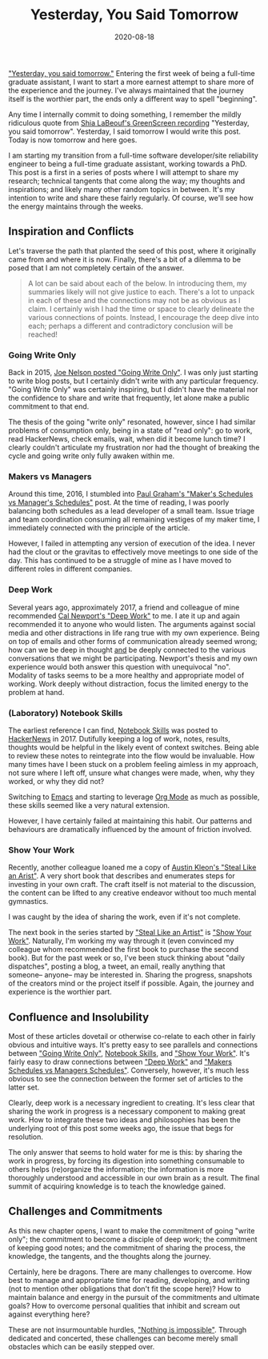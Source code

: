 #+TITLE: Yesterday, You Said Tomorrow
#+DESCRIPTION: Sharing Work in Progess
#+TAGS: Discussion
#+TAGS: Daily Dispatch
#+TAGS: Meta
#+DATE: 2020-08-18
#+SLUG: yesterday-you-said-tomorrow
#+LINK: shia-labeouf-just-do-it https://www.youtube.com/watch?v=iAg4yMangmY
#+LINK: cal-newport-deep-work https://www.calnewport.com/books/deep-work/
#+LINK: austin-kleon-steal-like-an-artist https://austinkleon.com/steal/
#+LINK: austin-kleon-show-your-work https://austinkleon.com/show-your-work/
#+LINK: notebookskills https://www.dur.ac.uk/resources/physics/students/labs/skills/notebookskills.pdf
#+LINK: begriffs-going-write-only https://begriffs.com/posts/2015-04-20-going-write-only.html
#+LINK: hackernews-notebookskills https://news.ycombinator.com/item?id=15052384
#+LINK: gnu-emacs https://www.gnu.org/software/emacs
#+LINK: org-mode https://orgmode.org
#+LINK: graham-makers-vs-managers http://paulgraham.com/makersschedule.html


#+BEGIN_PREVIEW
[[shia-labeouf-just-do-it]["Yesterday, you said tomorrow."]]  Entering the first week of being a full-time
graduate assistant, I want to start a more earnest attempt to share more of the
experience and the journey.  I've always maintained that the journey itself is
the worthier part, the ends only a different way to spell "beginning".
#+END_PREVIEW

Any time I internally commit to doing something, I remember the mildly
ridiculous quote from [[shia-labeouf-just-do-it][Shia LaBeouf's GreenScreen recording]] "Yesterday, you said
tomorrow".  Yesterday, I said tomorrow I would write this post.  Today is now
tomorrow and here goes.

I am starting my transition from a full-time software developer/site
reliability engineer to being a full-time graduate assistant, working towards a
PhD.  This post is a first in a series of posts where I will attempt to share
my research; technical tangents that come along the way; my thoughts and
inspirations; and likely many other random topics in between.  It's my
intention to write and share these fairly regularly.  Of course, we'll see how
the energy maintains through the weeks.

** Inspiration and Conflicts
   :PROPERTIES:
   :ID:       6a741000-6b5f-46e6-86bc-6c1e889a1d9c
   :END:

Let's traverse the path that planted the seed of this post, where it originally
came from and where it is now.  Finally, there's a bit of a dilemma to be posed
that I am not completely certain of the answer.

#+begin_quote
A lot can be said about each of the below.  In introducing them, my summaries
likely will not give justice to each.  There's a lot to unpack in each of these
and the connections may not be as obvious as I claim.  I certainly wish I had
the time or space to clearly delineate the various connections of points.
Instead, I encourage the deep dive into each; perhaps a different and
contradictory conclusion will be reached!
#+end_quote

*** Going Write Only
    :PROPERTIES:
    :ID:       d7a61189-bd44-43fc-84f0-3af13acdbdd2
    :END:

Back in 2015, [[begriffs-going-write-only][Joe Nelson posted "Going Write Only"]].  I was only just starting
to write blog posts, but I certainly didn't write with any particular
frequency.  "Going Write Only" was certainly inspiring, but I didn't have the
material nor the confidence to share and write that frequently, let alone make
a public commitment to that end.

The thesis of the going "write only" resonated, however, since I had similar
problems of consumption only, being in a state of "read only": go to work, read
HackerNews, check emails, wait, when did it become lunch time?  I clearly
couldn't articulate my frustration nor had the thought of breaking the cycle
and going write only fully awaken within me.

*** Makers vs Managers
    :PROPERTIES:
    :ID:       82fd574a-ac36-4de1-8961-441e676f08bf
    :END:

Around this time, 2016, I stumbled into [[graham-makers-vs-managers][Paul Graham's "Maker's Schedules vs
Manager's Schedules"]] post.  At the time of reading, I was poorly balancing both
schedules as a lead developer of a small team.  Issue triage and team
coordination consuming all remaining vestiges of my maker time, I immediately
connected with the principle of the article.

However, I failed in attempting any version of execution of the idea.  I never
had the clout or the gravitas to effectively move meetings to one side of the
day.  This has continued to be a struggle of mine as I have moved to different
roles in different companies.

*** Deep Work
    :PROPERTIES:
    :ID:       a2218724-9a1c-438f-9f19-ff8978ab9752
    :END:

Several years ago, approximately 2017, a friend and colleague of mine
recommended [[cal-newport-deep-work][Cal Newport's "Deep Work"]] to me.  I ate it up and again recommended
it to anyone who would listen.  The arguments against social media and other
distractions in life rang true with my own experience.  Being on top of emails
and other forms of communication already seemed wrong; how can we be deep in
thought _and_ be deeply connected to the various conversations that we might be
participating.  Newport's thesis and my own experience would both answer this
question with unequivocal "no".  Modality of tasks seems to be a more healthy
and appropriate model of working.  Work deeply without distraction, focus the
limited energy to the problem at hand.

*** (Laboratory) Notebook Skills
    :PROPERTIES:
    :ID:       37a50eaa-5f9c-43f6-9d4f-677eb22ac838
    :END:

The earliest reference I can find, [[notebookskills][Notebook Skills]] was posted to [[hackernews-notebookskills][HackerNews]]
in 2017.  Dutifully keeping a log of work, notes, results, thoughts would be
helpful in the likely event of context switches.  Being able to review these
notes to reintegrate into the flow would be invaluable.  How many times have I
been stuck on a problem feeling aimless in my approach, not sure where I left
off, unsure what changes were made, when, why they worked, or why they did not?

Switching to [[gnu-emacs][Emacs]] and starting to leverage [[org-mode][Org Mode]] as much as possible, these
skills seemed like a very natural extension.

However, I have certainly failed at maintaining this habit.  Our patterns and
behaviours are dramatically influenced by the amount of friction involved.

*** Show Your Work
    :PROPERTIES:
    :ID:       d62e9a24-dc8f-48e5-8c96-f267b5ddd0a8
    :END:

Recently, another colleague loaned me a copy of [[austin-kleon-steal-like-an-artist][Austin Kleon's "Steal Like an
Arist"]].  A very short book that describes and enumerates steps for investing in
your own craft.  The craft itself is not material to the discussion, the
content can be lifted to any creative endeavor without too much mental
gymnastics.

I was caught by the idea of sharing the work, even if it's not complete.

The next book in the series started by [[austin-kleon-steal-like-an-artist]["Steal Like an Artist"]] is [[austin-kleon-show-your-work]["Show Your
Work"]].  Naturally, I'm working my way through it (even convinced my colleague
whom recommended the first book to purchase the second book).  But for the past
week or so, I've been stuck thinking about "daily dispatches", posting a blog,
a tweet, an email, really anything that someone-- anyone-- may be interested
in.  Sharing the progress, snapshots of the creators mind or the project itself
if possible.  Again, the journey and experience is the worthier part.


** Confluence and Insolubility
    :PROPERTIES:
    :ID:       283f3968-78ff-4ed9-92d7-d9b25e11ebac
    :END:

Most of these articles dovetail or otherwise co-relate to each other in fairly
obvious and intuitive ways.  It's pretty easy to see parallels and connections
between [[begriffs-going-write-only]["Going Write Only"]], [[notebookskills][Notebook Skills]], and [[austin-kleon-show-your-work]["Show Your Work"]].  It's fairly
easy to draw connections between [[cal-newport-deep-work]["Deep Work"]] and [[graham-makers-vs-managers]["Makers Schedules vs Managers
Schedules"]].  Conversely, however, it's much less obvious to see the connection
between the former set of articles to the latter set.

Clearly, deep work is a necessary ingredient to creating.  It's less clear that
sharing the work in progress is a necessary component to making great work.
How to integrate these two ideas and philosophies has been the underlying root
of this post some weeks ago, the issue that begs for resolution.

The only answer that seems to hold water for me is this: by sharing the work in
progress, by forcing its digestion into something consumable to others helps
(re)organize the information; the information is more thoroughly understood and
accessible in our own brain as a result.  The final summit of acquiring
knowledge is to teach the knowledge gained.

** Challenges and Commitments
   :PROPERTIES:
   :ID:       0105c63f-e64d-4d7f-946a-19dcaf2591df
   :END:

As this new chapter opens, I want to make the commitment of going "write only";
the commitment to become a disciple of deep work; the commitment of keeping
good notes; and the commitment of sharing the process, the knowledge, the
tangents, and the thoughts along the journey.

Certainly, here be dragons.  There are many challenges to overcome.  How best
to manage and appropriate time for reading, developing, and writing (not to
mention other obligations that don't fit the scope here)?  How to maintain
balance and energy in the pursuit of the commitments and ultimate goals?  How
to overcome personal qualities that inhibit and scream out against everything
here?

These are not insurmountable hurdles, [[shia-labeouf-just-do-it]["Nothing is impossible"]].  Through
dedicated and concerted, these challenges can become merely small obstacles
which can be easily stepped over.
